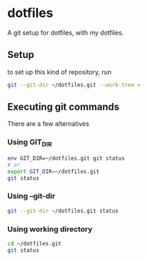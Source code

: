 * dotfiles
  A git setup for dotfiles, with my dotfiles.
** Setup
   to set up this kind of repository, run
#+BEGIN_SRC bash
git --git-dir ~/dotfiles.git --work-tree ~
#+END_SRC

** Executing git commands
   There are a few alternatives
*** Using GIT_DIR
    #+BEGIN_SRC sh
      env GIT_DIR=~/dotfiles.git git status
      # or
      export GIT_DIR=~/dotfiles.git
      git status
    #+END_SRC
*** Using --git-dir
    #+BEGIN_SRC sh
      git --git-dir ~/dotfiles.git status
    #+END_SRC
*** Using working directory
    #+BEGIN_SRC sh
      cd ~/dotfiles.git
      git status    
    #+END_SRC

